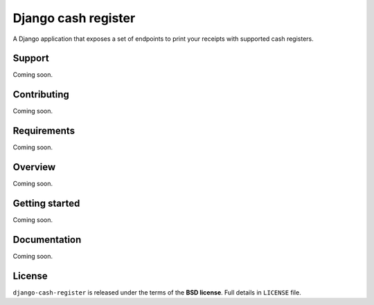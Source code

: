====================
Django cash register
====================

A Django application that exposes a set of endpoints to print your receipts with
supported cash registers.

Support
-------

Coming soon.

Contributing
------------

Coming soon.

Requirements
------------

Coming soon.

Overview
--------

Coming soon.

Getting started
---------------

Coming soon.

Documentation
-------------

Coming soon.

License
-------

``django-cash-register`` is released under the terms of the **BSD license**. Full details in ``LICENSE`` file.
